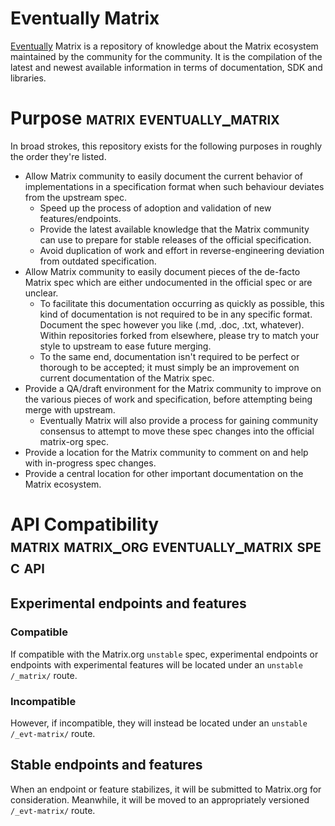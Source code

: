 * Eventually Matrix

  [[https://en.wikipedia.org/wiki/Eventual_consistency][Eventually]] Matrix is a
  repository of knowledge about the Matrix ecosystem maintained by the community
  for the community. It is the compilation of the latest and newest available
  information in terms of documentation, SDK and libraries.

* Purpose                                              :matrix:eventually_matrix:

  In broad strokes, this repository exists for the following purposes in roughly the
  order they're listed.

  - Allow Matrix community to easily document the current behavior of implementations
    in a specification format when such behaviour deviates from the upstream spec.
    - Speed up the process of adoption and validation of new features/endpoints.
    - Provide the latest available knowledge that the Matrix community can use to
      prepare for stable releases of the official specification.
    - Avoid duplication of work and effort in reverse-engineering deviation from
      outdated specification.
  - Allow Matrix community to easily document pieces of the de-facto Matrix spec
    which are either undocumented in the official spec or are unclear.
    - To facilitate this documentation occurring as quickly as possible, this kind
      of documentation is not required to be in any specific format. Document the
      spec however you like (.md, .doc, .txt, whatever). Within repositories forked
      from elsewhere, please try to match your style to upstream to ease future
      merging.
    - To the same end, documentation isn't required to be perfect or thorough to
      be accepted; it must simply be an improvement on current documentation of
      the Matrix spec.
  - Provide a QA/draft environment for the Matrix community to improve on the various
    pieces of work and specification, before attempting being merge with upstream.
    - Eventually Matrix will also provide a process for gaining community consensus
      to attempt to move these spec changes into the official matrix-org spec.
  - Provide a location for the Matrix community to comment on and help with
    in-progress spec changes.
  - Provide a central location for other important documentation on the Matrix
    ecosystem.

* API Compatibility                                   :matrix:matrix_org:eventually_matrix:spec:api:
** Experimental endpoints and features
*** Compatible
    If compatible with the Matrix.org ~unstable~ spec,
    experimental endpoints
    or endpoints with experimental features
    will be located under an =unstable= ~/_matrix/~ route.
*** Incompatible
    However, if incompatible,
    they will instead be located under an =unstable=  ~/_evt-matrix/~ route.
** Stable endpoints and features
   When an endpoint or feature stabilizes,
   it will be submitted to Matrix.org
   for consideration.
   Meanwhile, it will be moved to
   an appropriately versioned ~/_evt-matrix/~ route.
